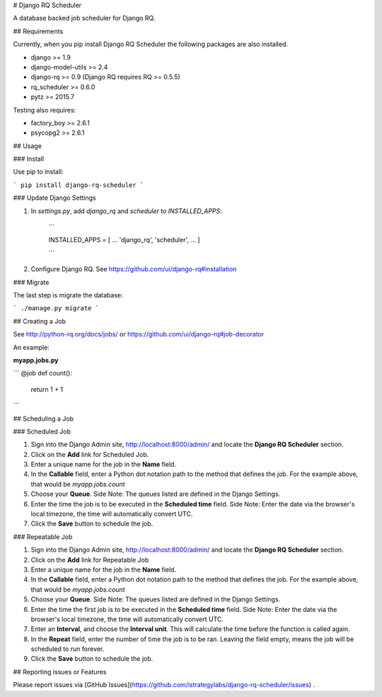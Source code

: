 # Django RQ Scheduler

A database backed job scheduler for Django RQ.

## Requirements

Currently, when you pip install Django RQ Scheduler the following packages are also installed.

* django >= 1.9
* django-model-utils >= 2.4
* django-rq >= 0.9 (Django RQ requires RQ >= 0.5.5)
* rq_scheduler >= 0.6.0
* pytz >= 2015.7

Testing also requires:

* factory_boy >= 2.6.1
* psycopg2 >= 2.6.1


## Usage

### Install

Use pip to install:

```
pip install django-rq-scheduler
```


### Update Django Settings

1. In `settings.py`, add `django_rq` and `scheduler` to  `INSTALLED_APPS`:

	```

	INSTALLED_APPS = [
    	...
    	'django_rq',
    	'scheduler',
    	...
	]


	```

2. Configure Django RQ. See https://github.com/ui/django-rq#installation


### Migrate

The last step is migrate the database:

```
./manage.py migrate
```

## Creating a Job

See http://python-rq.org/docs/jobs/ or https://github.com/ui/django-rq#job-decorator

An example:

**myapp.jobs.py**

```
@job
def count():
    return 1 + 1
```

## Scheduling a Job

### Scheduled Job

1. Sign into the Django Admin site, http://localhost:8000/admin/ and locate the **Django RQ Scheduler** section.

2. Click on the **Add** link for Scheduled Job.

3. Enter a unique name for the job in the **Name** field.

4. In the **Callable** field, enter a Python dot notation path to the method that defines the job. For the example above, that would be `myapp.jobs.count`

5. Choose your **Queue**. Side Note: The queues listed are defined in the Django Settings.

6. Enter the time the job is to be executed in the **Scheduled time** field. Side Note: Enter the date via the browser's local timezone, the time will automatically convert UTC.

7. Click the **Save** button to schedule the job.

### Repeatable Job

1. Sign into the Django Admin site, http://localhost:8000/admin/ and locate the **Django RQ Scheduler** section.

2. Click on the **Add** link for Repeatable Job

3. Enter a unique name for the job in the **Name** field.

4. In the **Callable** field, enter a Python dot notation path to the method that defines the job. For the example above, that would be `myapp.jobs.count`

5. Choose your **Queue**. Side Note: The queues listed are defined in the Django Settings.

6. Enter the time the first job is to be executed in the **Scheduled time** field. Side Note: Enter the date via the browser's local timezone, the time will automatically convert UTC.

7. Enter an **Interval**, and choose the **Interval unit**. This will calculate the time before the function is called again.

8. In the **Repeat** field, enter the number of time the job is to be ran. Leaving the field empty, means the job will be scheduled to run forever.

9. Click the **Save** button to schedule the job.


## Reporting issues or Features

Please report issues via [GitHub Issues](https://github.com/istrategylabs/django-rq-scheduler/issues) .



